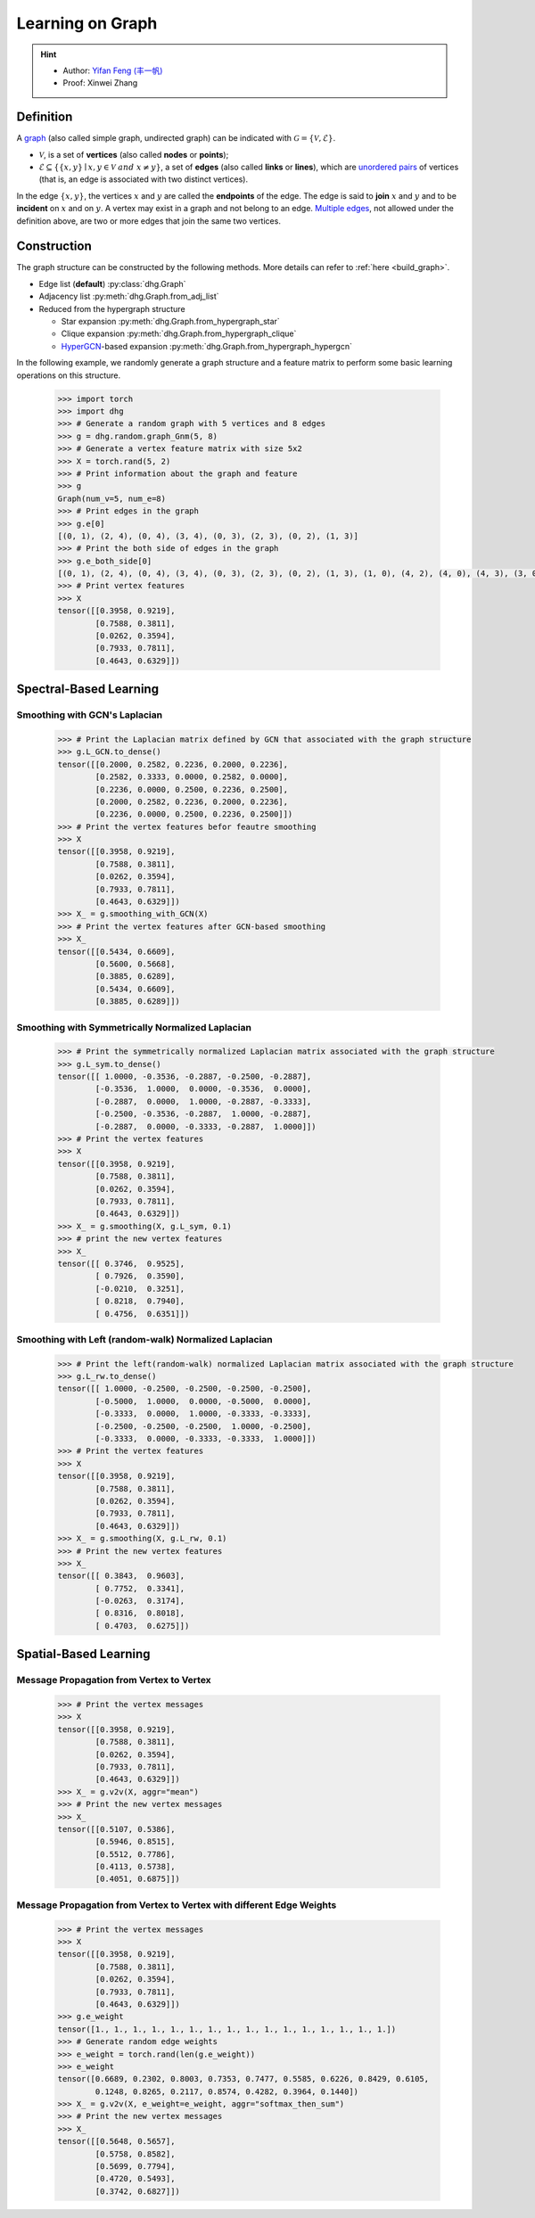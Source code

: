 Learning on Graph
=============================

.. hint:: 

    - Author: `Yifan Feng (丰一帆) <https://fengyifan.site/>`_
    - Proof: Xinwei Zhang

Definition
-------------------------
A `graph <https://en.wikipedia.org/wiki/Graph_(discrete_mathematics)>`_ (also called simple graph, undirected graph) can be indicated with :math:`\mathcal{G} = \{\mathcal{V}, \mathcal{E}\}`.

- :math:`\mathcal{V}`, is a set of **vertices** (also called **nodes** or **points**);
- :math:`\mathcal{E} \subseteq \{ \{x, y\} \mid x, y \in \mathcal{V}~and~x \neq y \}`, a set of **edges** (also called **links** or **lines**), 
  which are `unordered pairs <https://en.wikipedia.org/wiki/Unordered_pair>`_ of vertices (that is, an edge is associated with two distinct vertices).

In the edge :math:`\{x, y\}`, the vertices :math:`x` and :math:`y` are called the **endpoints** of the edge. 
The edge is said to **join** :math:`x` and :math:`y` and to be **incident** on :math:`x` and on :math:`y`. 
A vertex may exist in a graph and not belong to an edge. 
`Multiple edges <https://en.wikipedia.org/wiki/Multiple_edges>`_, not allowed under the definition above, are two or more edges that join the same two vertices.

Construction
-------------------------
The graph structure can be constructed by the following methods. More details can refer to :ref:`here <build_graph>`.

- Edge list (**default**) :py:class:`dhg.Graph`
- Adjacency list :py:meth:`dhg.Graph.from_adj_list`
- Reduced from the hypergraph structure
  
  - Star expansion :py:meth:`dhg.Graph.from_hypergraph_star`
  - Clique expansion :py:meth:`dhg.Graph.from_hypergraph_clique`
  - `HyperGCN <https://arxiv.org/pdf/1809.02589.pdf>`_-based expansion :py:meth:`dhg.Graph.from_hypergraph_hypergcn`

In the following example, we randomly generate a graph structure and a feature matrix to perform some basic learning operations on this structure.

    .. code:: python

        >>> import torch
        >>> import dhg
        >>> # Generate a random graph with 5 vertices and 8 edges
        >>> g = dhg.random.graph_Gnm(5, 8) 
        >>> # Generate a vertex feature matrix with size 5x2
        >>> X = torch.rand(5, 2)
        >>> # Print information about the graph and feature
        >>> g 
        Graph(num_v=5, num_e=8)
        >>> # Print edges in the graph
        >>> g.e[0]
        [(0, 1), (2, 4), (0, 4), (3, 4), (0, 3), (2, 3), (0, 2), (1, 3)]
        >>> # Print the both side of edges in the graph
        >>> g.e_both_side[0]
        [(0, 1), (2, 4), (0, 4), (3, 4), (0, 3), (2, 3), (0, 2), (1, 3), (1, 0), (4, 2), (4, 0), (4, 3), (3, 0), (3, 2), (2, 0), (3, 1)]
        >>> # Print vertex features
        >>> X
        tensor([[0.3958, 0.9219],
                [0.7588, 0.3811],
                [0.0262, 0.3594],
                [0.7933, 0.7811],
                [0.4643, 0.6329]])

.. Structure Visualization
.. -------------------------
.. Draw the graph structure

..     .. code:: python

..         >>> fig = g.draw(edge_style="line")
..         >>> fig.show()

..     Here is the image.


Spectral-Based Learning
-------------------------

Smoothing with GCN's Laplacian
^^^^^^^^^^^^^^^^^^^^^^^^^^^^^^^^^^^^^^^^^^

    .. code:: python

        >>> # Print the Laplacian matrix defined by GCN that associated with the graph structure
        >>> g.L_GCN.to_dense()
        tensor([[0.2000, 0.2582, 0.2236, 0.2000, 0.2236],
                [0.2582, 0.3333, 0.0000, 0.2582, 0.0000],
                [0.2236, 0.0000, 0.2500, 0.2236, 0.2500],
                [0.2000, 0.2582, 0.2236, 0.2000, 0.2236],
                [0.2236, 0.0000, 0.2500, 0.2236, 0.2500]])
        >>> # Print the vertex features befor feautre smoothing
        >>> X
        tensor([[0.3958, 0.9219],
                [0.7588, 0.3811],
                [0.0262, 0.3594],
                [0.7933, 0.7811],
                [0.4643, 0.6329]])
        >>> X_ = g.smoothing_with_GCN(X)
        >>> # Print the vertex features after GCN-based smoothing
        >>> X_
        tensor([[0.5434, 0.6609],
                [0.5600, 0.5668],
                [0.3885, 0.6289],
                [0.5434, 0.6609],
                [0.3885, 0.6289]])

Smoothing with Symmetrically Normalized Laplacian
^^^^^^^^^^^^^^^^^^^^^^^^^^^^^^^^^^^^^^^^^^^^^^^^^^^^^^^^

    .. code:: python

        >>> # Print the symmetrically normalized Laplacian matrix associated with the graph structure
        >>> g.L_sym.to_dense()
        tensor([[ 1.0000, -0.3536, -0.2887, -0.2500, -0.2887],
                [-0.3536,  1.0000,  0.0000, -0.3536,  0.0000],
                [-0.2887,  0.0000,  1.0000, -0.2887, -0.3333],
                [-0.2500, -0.3536, -0.2887,  1.0000, -0.2887],
                [-0.2887,  0.0000, -0.3333, -0.2887,  1.0000]])
        >>> # Print the vertex features
        >>> X
        tensor([[0.3958, 0.9219],
                [0.7588, 0.3811],
                [0.0262, 0.3594],
                [0.7933, 0.7811],
                [0.4643, 0.6329]])
        >>> X_ = g.smoothing(X, g.L_sym, 0.1)
        >>> # print the new vertex features
        >>> X_
        tensor([[ 0.3746,  0.9525],
                [ 0.7926,  0.3590],
                [-0.0210,  0.3251],
                [ 0.8218,  0.7940],
                [ 0.4756,  0.6351]])

Smoothing with Left (random-walk) Normalized Laplacian
^^^^^^^^^^^^^^^^^^^^^^^^^^^^^^^^^^^^^^^^^^^^^^^^^^^^^^^^^^^^^

    .. code:: python

        >>> # Print the left(random-walk) normalized Laplacian matrix associated with the graph structure
        >>> g.L_rw.to_dense()
        tensor([[ 1.0000, -0.2500, -0.2500, -0.2500, -0.2500],
                [-0.5000,  1.0000,  0.0000, -0.5000,  0.0000],
                [-0.3333,  0.0000,  1.0000, -0.3333, -0.3333],
                [-0.2500, -0.2500, -0.2500,  1.0000, -0.2500],
                [-0.3333,  0.0000, -0.3333, -0.3333,  1.0000]])
        >>> # Print the vertex features
        >>> X
        tensor([[0.3958, 0.9219],
                [0.7588, 0.3811],
                [0.0262, 0.3594],
                [0.7933, 0.7811],
                [0.4643, 0.6329]])
        >>> X_ = g.smoothing(X, g.L_rw, 0.1)
        >>> # Print the new vertex features
        >>> X_
        tensor([[ 0.3843,  0.9603],
                [ 0.7752,  0.3341],
                [-0.0263,  0.3174],
                [ 0.8316,  0.8018],
                [ 0.4703,  0.6275]])


Spatial-Based Learning
----------------------------

Message Propagation from Vertex to Vertex
^^^^^^^^^^^^^^^^^^^^^^^^^^^^^^^^^^^^^^^^^^^^^^^^^^^^^^^^^^^^^

    .. code:: python

        >>> # Print the vertex messages
        >>> X
        tensor([[0.3958, 0.9219],
                [0.7588, 0.3811],
                [0.0262, 0.3594],
                [0.7933, 0.7811],
                [0.4643, 0.6329]])
        >>> X_ = g.v2v(X, aggr="mean") 
        >>> # Print the new vertex messages
        >>> X_
        tensor([[0.5107, 0.5386],
                [0.5946, 0.8515],
                [0.5512, 0.7786],
                [0.4113, 0.5738],
                [0.4051, 0.6875]])

Message Propagation from Vertex to Vertex with different Edge Weights
^^^^^^^^^^^^^^^^^^^^^^^^^^^^^^^^^^^^^^^^^^^^^^^^^^^^^^^^^^^^^^^^^^^^^^^^^^^

    .. code:: python

        >>> # Print the vertex messages
        >>> X
        tensor([[0.3958, 0.9219],
                [0.7588, 0.3811],
                [0.0262, 0.3594],
                [0.7933, 0.7811],
                [0.4643, 0.6329]])
        >>> g.e_weight
        tensor([1., 1., 1., 1., 1., 1., 1., 1., 1., 1., 1., 1., 1., 1., 1., 1.])
        >>> # Generate random edge weights
        >>> e_weight = torch.rand(len(g.e_weight))
        >>> e_weight
        tensor([0.6689, 0.2302, 0.8003, 0.7353, 0.7477, 0.5585, 0.6226, 0.8429, 0.6105,
                0.1248, 0.8265, 0.2117, 0.8574, 0.4282, 0.3964, 0.1440])
        >>> X_ = g.v2v(X, e_weight=e_weight, aggr="softmax_then_sum")
        >>> # Print the new vertex messages
        >>> X_
        tensor([[0.5648, 0.5657],
                [0.5758, 0.8582],
                [0.5699, 0.7794],
                [0.4720, 0.5493],
                [0.3742, 0.6827]])


